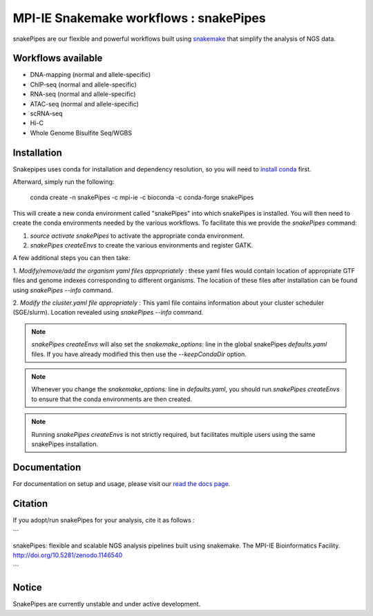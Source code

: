 ===========================================================
MPI-IE Snakemake workflows : snakePipes
===========================================================

.. image:: https://readthedocs.org/projects/snakepipes/badge/?version=latest
    :target: http://snakepipes.readthedocs.io/en/latest/?badge=latest
    :alt: Documentation Status

.. image:: https://travis-ci.org/maxplanck-ie/snakepipes.svg?branch=develop
    :target: https://travis-ci.org/maxplanck-ie/snakepipes
    :alt: Build Staus

.. image:: https://zenodo.org/badge/54579435.svg
    :target: https://zenodo.org/badge/latestdoi/54579435
    :alt: Citation

snakePipes are our flexible and powerful workflows built using `snakemake <snakemake.readthedocs.io>`__ that simplify the analysis of NGS data.

Workflows available
--------------------

- DNA-mapping (normal and allele-specific)
- ChIP-seq (normal and allele-specific)
- RNA-seq (normal and allele-specific)
- ATAC-seq (normal and allele-specific)
- scRNA-seq
- Hi-C
- Whole Genome Bisulfite Seq/WGBS

Installation
-------------

Snakepipes uses conda for installation and dependency resolution, so you will need to `install conda <https://conda.io/docs/user-guide/install/index.html>`__ first.

Afterward, simply run the following:

    conda create -n snakePipes -c mpi-ie -c bioconda -c conda-forge snakePipes

This will create a new conda environment called "snakePipes" into which snakePipes is installed. You will then need to create the conda environments needed by the various workflows. To facilitate this we provide the `snakePipes` command:

1. `source activate snakePipes` to activate the appropriate conda environment.
2. `snakePipes createEnvs` to create the various environments and register GATK.

A few additional steps you can then take:

1. *Modify/remove/add the organism yaml files appropriately* : these yaml files would contain location of appropriate
GTF files and genome indexes corresponding to different organisms. The location of these files after installation can be
found using `snakePipes --info` command.

2. *Modify the cluster.yaml file appropriately* : This yaml file contains information about your cluster scheduler (SGE/slurm).
Location revealed using `snakePipes --info` command.

.. note:: `snakePipes createEnvs` will also set the `snakemake_options:` line in the global snakePipes `defaults.yaml` files. If you have already modified this then use the `--keepCondaDir` option.

.. note:: Whenever you change the `snakemake_options:` line in `defaults.yaml`, you should run `snakePipes createEnvs` to ensure that the conda environments are then created.

.. note:: Running `snakePipes createEnvs` is not strictly required, but facilitates multiple users using the same snakePipes installation.

Documentation
--------------

For documentation on setup and usage, please visit our `read the docs page <https://snakepipes.readthedocs.io/en/latest/>`__.

Citation
-------------

If you adopt/run snakePipes for your analysis, cite it as follows :

```

snakePipes: flexible and scalable NGS analysis pipelines built using snakemake. The MPI-IE Bioinformatics Facility. http://doi.org/10.5281/zenodo.1146540

```

Notice
-------------

SnakePipes are currently unstable and under active development.
